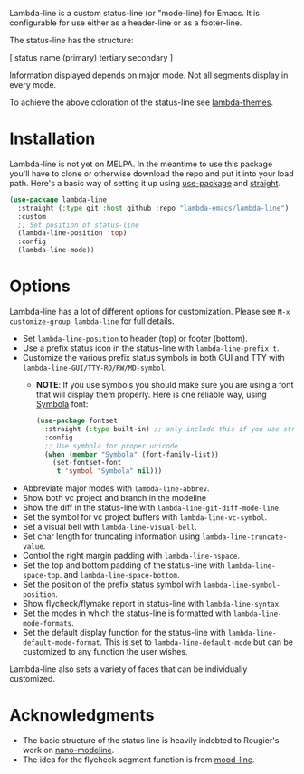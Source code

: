 
Lambda-line is a custom status-line (or "mode-line) for Emacs. It is
configurable for use either as a header-line or as a footer-line.

The status-line has the structure:

[ status name (primary) tertiary secondary ]

Information displayed depends on major mode. Not all segments display in every mode. 

#+ATTR_HTML: :width 85%
[[file:screenshots/read-write-dark.png]]
#+ATTR_HTML: :width 85%
[[file:screenshots/read-only-dark.png]]
#+ATTR_HTML: :width 85%
[[file:screenshots/read-write-light.png]]
#+ATTR_HTML: :width 85%
[[file:screenshots/read-only-light.png]]

To achieve the above coloration of the status-line see [[https://github.com/Lambda-Emacs/lambda-themes][lambda-themes]].

* Installation

Lambda-line is not yet on MELPA. In the meantime to use this package you'll
have to clone or otherwise download the repo and put it into your load path.
Here's a basic way of setting it up using [[https://github.com/jwiegley/use-package][use-package]] and [[https://github.com/raxod502/straight.el][straight]].

#+begin_src emacs-lisp
  (use-package lambda-line
    :straight (:type git :host github :repo "lambda-emacs/lambda-line") 
    :custom
    ;; Set position of status-line 
    (lambda-line-position 'top)
    :config
    (lambda-line-mode))
#+end_src

* Options

Lambda-line has a lot of different options for customization. Please see
=M-x customize-group lambda-line= for full details.

- Set =lambda-line-position= to header (top) or footer (bottom).
- Use a prefix status icon in the status-line with =lambda-line-prefix t=.
- Customize the various prefix status symbols in both GUI and TTY with
  =lambda-line-GUI/TTY-RO/RW/MD-symbol=.
   + *NOTE*: If you use symbols you should make sure you are using a font that
        will display them properly. Here is one reliable way, using [[https://fontlibrary.org/en/font/symbola][Symbola]] font:
        #+begin_src emacs-lisp
          (use-package fontset
            :straight (:type built-in) ;; only include this if you use straight
            :config
            ;; Use symbola for proper unicode
            (when (member "Symbola" (font-family-list))
              (set-fontset-font
               t 'symbol "Symbola" nil)))
        #+end_src
- Abbreviate major modes with =lambda-line-abbrev=.
- Show both vc project and branch in the modeline
- Show the diff in the status-line with =lambda-line-git-diff-mode-line=.
- Set the symbol for vc project buffers with =lambda-line-vc-symbol=.
- Set a visual bell with =lambda-line-visual-bell=.
- Set char length for truncating information using =lambda-line-truncate-value=. 
- Control the right margin padding with =lambda-line-hspace=. 
- Set the top and bottom padding of the status-line with =lambda-line-space-top=.
  and =lambda-line-space-bottom=.
- Set the position of the prefix status symbol with =lambda-line-symbol-position=.
- Show flycheck/flymake report in status-line with =lambda-line-syntax=.
- Set the modes in which the status-line is formatted with
  =lambda-line-mode-formats=. 
- Set the default display function for the status-line with
  =lambda-line-default-mode-format=. This is set to =lambda-line-default-mode= but
  can be customized to any function the user wishes.

  
Lambda-line also sets a variety of faces that can be individually customized. 

* Acknowledgments

- The basic structure of the status line is heavily indebted to Rougier's work
  on [[https://github.com/rougier/nano-modeline][nano-modeline]].
- The idea for the flycheck segment function is from [[https://github.com/jessiehildebrandt/mood-line][mood-line]]. 
